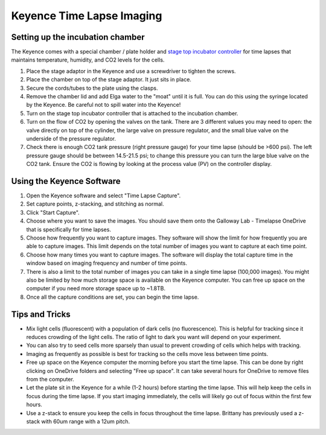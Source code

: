 ==========================
Keyence Time Lapse Imaging
==========================

Setting up the incubation chamber
---------------------------------

The Keyence comes with a special chamber / plate holder and `stage top incubator controller <https://spectraservices.com/mm5/graphics/00000001/MA-STX-EN.pdf>`_ for time lapses that maintains temperature, humidity, and CO2 levels for the cells.

1. Place the stage adaptor in the Keyence and use a screwdriver to tighten the screws.
2. Place the chamber on top of the stage adaptor. It just sits in place.
3. Secure the cords/tubes to the plate using the clasps.
4. Remove the chamber lid and add Elga water to the "moat" until it is full. You can do this using the syringe located by the Keyence. Be careful not to spill water into the Keyence!
5. Turn on the stage top incubator controller that is attached to the incubation chamber.
6. Turn on the flow of CO2 by opening the valves on the tank. There are 3 different values you may need to open: the valve directly on top of the cylinder, the large valve on pressure regulator, and the small blue valve on the underside of the pressure regulator. 
7. Check there is enough CO2 tank pressure (right pressure gauge) for your time lapse (should be >600 psi).
   The left pressure gauge should be between 14.5-21.5 psi; to change this pressure you can turn the large blue valve on the CO2 tank.
   Ensure the CO2 is flowing by looking at the process value (PV) on the controller display.


Using the Keyence Software
--------------------------

1. Open the Keyence software and select "Time Lapse Capture".
2. Set capture points, z-stacking, and stitching as normal.
3. Click "Start Capture".
4. Choose where you want to save the images. You should save them onto the Galloway Lab - Timelapse OneDrive that is specifically for time lapses.
5. Choose how frequently you want to capture images. They software will show the limit for how frequently you are able to capture images. This limit depends on the total number of images you want to capture at each time point.
6. Choose how many times you want to capture images. The software will display the total capture time in the window based on imaging frequency and number of time points.
7. There is also a limit to the total number of images you can take in a single time lapse (100,000 images).
   You might also be limited by how much storage space is available on the Keyence computer. You can free up space on the computer if you need more storage space up to ~1.8TB.
8. Once all the capture conditions are set, you can begin the time lapse.


Tips and Tricks
---------------

* Mix light cells (fluorescent) with a population of dark cells (no fluorescence). This is helpful for tracking since it reduces crowding of the light cells.
  The ratio of light to dark you want will depend on your experiment.
* You can also try to seed cells more sparsely than usual to prevent crowding of cells which helps with tracking.
* Imaging as frequently as possible is best for tracking so the cells move less between time points.
* Free up space on the Keyence computer the morning before you start the time lapse. This can be done by right clicking on OneDrive folders and selecting "Free up space".
  It can take several hours for OneDrive to remove files from the computer.
* Let the plate sit in the Keyence for a while (1-2 hours) before starting the time lapse. This will help keep the cells in focus during the time lapse.
  If you start imaging immediately, the cells will likely go out of focus within the first few hours.
* Use a z-stack to ensure you keep the cells in focus throughout the time lapse. Brittany has previously used a z-stack with 60um range with a 12um pitch.
